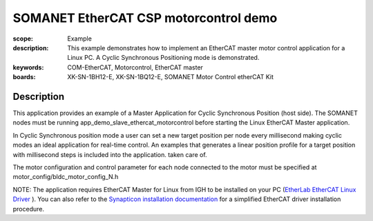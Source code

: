 SOMANET EtherCAT CSP motorcontrol demo
======================================

:scope: Example
:description: This example demonstrates how to implement an EtherCAT master motor control application for a Linux PC. A Cyclic Synchronous Positioning mode is demonstrated.
:keywords: COM-EtherCAT, Motorcontrol, EtherCAT master
:boards: XK-SN-1BH12-E, XK-SN-1BQ12-E, SOMANET Motor Control etherCAT Kit

Description
-----------

This application provides an example of a Master Application for Cyclic Synchronous Position (host side). The SOMANET nodes must be running app_demo_slave_ethercat_motorcontrol before starting the Linux EtherCAT Master application.

In Cyclic Synchronous position mode a user can set a new target position per node every millisecond making cyclic modes an ideal application for real-time control. An examples that generates a linear position profile for a target position with millisecond steps is included into the application.
taken care of. 

The motor configuration and control parameter for each node connected to the motor must be specified at motor_config/bldc_motor_config_N.h

NOTE: The application requires EtherCAT Master for Linux from IGH to be installed on your PC (`EtherLab EtherCAT Linux Driver <http://www.etherlab.org/en/ethercat/>`_
). You can also refer to the `Synapticon installation documentation <http://doc.synapticon.com/wiki/index.php/EtherCAT_Master_Software>`_ for a simplified EtherCAT driver installation procedure.

